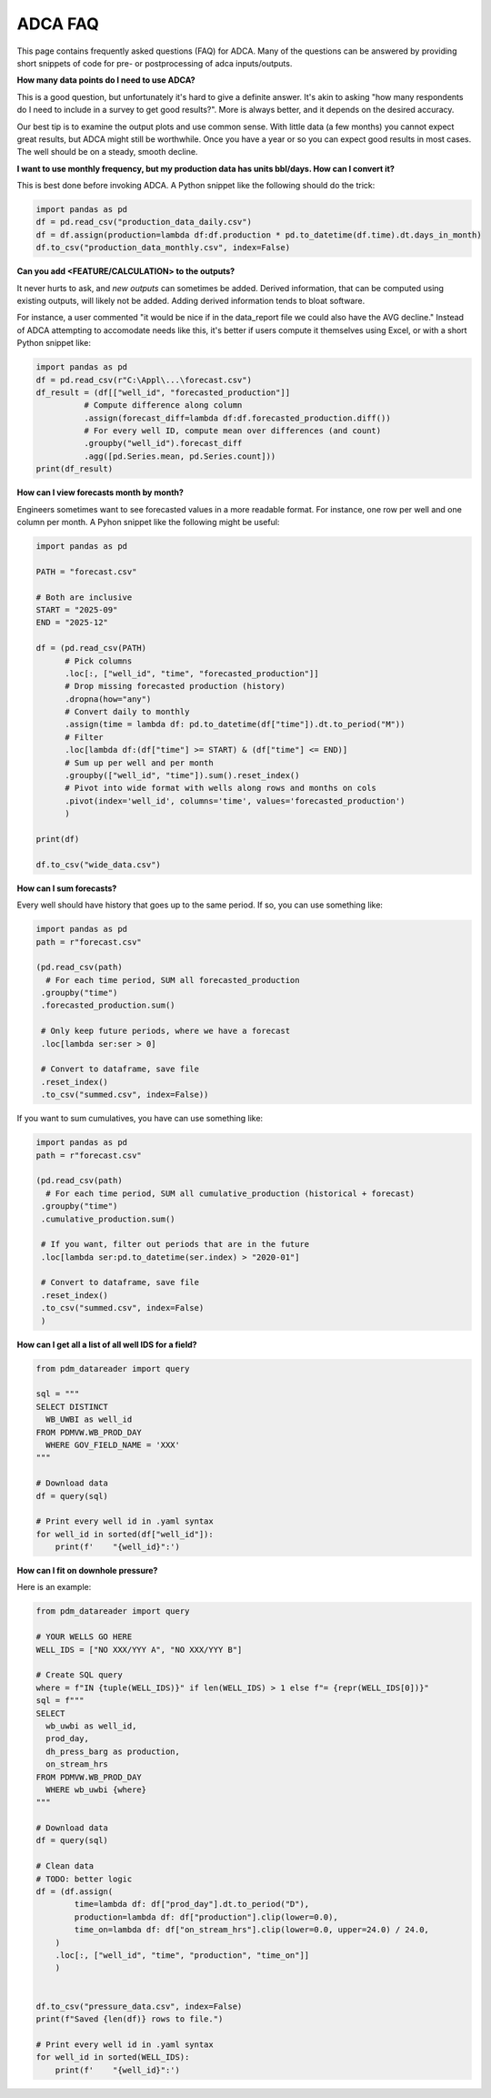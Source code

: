 ADCA FAQ
========

This page contains frequently asked questions (FAQ) for ADCA.
Many of the questions can be answered by providing short snippets of code for pre- or postprocessing of adca inputs/outputs.

**How many data points do I need to use ADCA?**

This is a good question, but unfortunately it's hard to give a definite answer.
It's akin to asking "how many respondents do I need to include in a survey to get good results?".
More is always better, and it depends on the desired accuracy.

Our best tip is to examine the output plots and use common sense.
With little data (a few months) you cannot expect great results, but ADCA might still be worthwhile.
Once you have a year or so you can expect good results in most cases.
The well should be on a steady, smooth decline.

**I want to use monthly frequency, but my production data has units bbl/days. How can I convert it?**

This is best done before invoking ADCA.
A Python snippet like the following should do the trick:

.. code-block:: python

   import pandas as pd
   df = pd.read_csv("production_data_daily.csv")
   df = df.assign(production=lambda df:df.production * pd.to_datetime(df.time).dt.days_in_month)
   df.to_csv("production_data_monthly.csv", index=False)


**Can you add <FEATURE/CALCULATION> to the outputs?**

It never hurts to ask, and *new outputs* can sometimes be added.
Derived information, that can be computed using existing outputs, will likely not be added.
Adding derived information tends to bloat software.

For instance, a user commented "it would be nice if in the data_report file we could also have the AVG decline."
Instead of ADCA attempting to accomodate needs like this, it's better if users compute it themselves using Excel, or with a short Python snippet like:

.. code-block:: python

   import pandas as pd
   df = pd.read_csv(r"C:\Appl\...\forecast.csv")
   df_result = (df[["well_id", "forecasted_production"]]
             # Compute difference along column
             .assign(forecast_diff=lambda df:df.forecasted_production.diff())
             # For every well ID, compute mean over differences (and count)
             .groupby("well_id").forecast_diff
             .agg([pd.Series.mean, pd.Series.count]))
   print(df_result)


**How can I view forecasts month by month?**

Engineers sometimes want to see forecasted values in a more readable format.
For instance, one row per well and one column per month.
A Pyhon snippet like the following might be useful:

.. code-block:: python

    import pandas as pd
    
    PATH = "forecast.csv"
    
    # Both are inclusive
    START = "2025-09"
    END = "2025-12"
    
    df = (pd.read_csv(PATH)
          # Pick columns
          .loc[:, ["well_id", "time", "forecasted_production"]]
          # Drop missing forecasted production (history)
          .dropna(how="any")
          # Convert daily to monthly
          .assign(time = lambda df: pd.to_datetime(df["time"]).dt.to_period("M"))
          # Filter
          .loc[lambda df:(df["time"] >= START) & (df["time"] <= END)]
          # Sum up per well and per month
          .groupby(["well_id", "time"]).sum().reset_index()
          # Pivot into wide format with wells along rows and months on cols
          .pivot(index='well_id', columns='time', values='forecasted_production')
          )
    
    print(df)
    
    df.to_csv("wide_data.csv")

   
**How can I sum forecasts?**

Every well should have history that goes up to the same period.
If so, you can use something like:

.. code-block:: python

    import pandas as pd
    path = r"forecast.csv"
    
    (pd.read_csv(path)
      # For each time period, SUM all forecasted_production
     .groupby("time")
     .forecasted_production.sum()
     
     # Only keep future periods, where we have a forecast
     .loc[lambda ser:ser > 0]
     
     # Convert to dataframe, save file
     .reset_index()
     .to_csv("summed.csv", index=False))
     
If you want to sum cumulatives, you have can use something like:

.. code-block:: python

    import pandas as pd
    path = r"forecast.csv"
    
    (pd.read_csv(path)
      # For each time period, SUM all cumulative_production (historical + forecast)
     .groupby("time")
     .cumulative_production.sum()
     
     # If you want, filter out periods that are in the future 
     .loc[lambda ser:pd.to_datetime(ser.index) > "2020-01"]
     
     # Convert to dataframe, save file
     .reset_index()
     .to_csv("summed.csv", index=False)
     )
   
   
**How can I get all a list of all well IDS for a field?**

.. code-block:: python

    from pdm_datareader import query
    
    sql = """
    SELECT DISTINCT
      WB_UWBI as well_id
    FROM PDMVW.WB_PROD_DAY
      WHERE GOV_FIELD_NAME = 'XXX'
    """
    
    # Download data
    df = query(sql)
    
    # Print every well id in .yaml syntax
    for well_id in sorted(df["well_id"]):
        print(f'    "{well_id}":')
   


**How can I fit on downhole pressure?**

Here is an example:


.. code-block:: python

    from pdm_datareader import query
    
    # YOUR WELLS GO HERE
    WELL_IDS = ["NO XXX/YYY A", "NO XXX/YYY B"]
    
    # Create SQL query
    where = f"IN {tuple(WELL_IDS)}" if len(WELL_IDS) > 1 else f"= {repr(WELL_IDS[0])}"
    sql = f"""
    SELECT 
      wb_uwbi as well_id, 
      prod_day,
      dh_press_barg as production,
      on_stream_hrs
    FROM PDMVW.WB_PROD_DAY
      WHERE wb_uwbi {where}
    """
    
    # Download data
    df = query(sql)
    
    # Clean data
    # TODO: better logic
    df = (df.assign(
            time=lambda df: df["prod_day"].dt.to_period("D"),
            production=lambda df: df["production"].clip(lower=0.0),
            time_on=lambda df: df["on_stream_hrs"].clip(lower=0.0, upper=24.0) / 24.0,
        )
        .loc[:, ["well_id", "time", "production", "time_on"]]
        )
        
    
    df.to_csv("pressure_data.csv", index=False)
    print(f"Saved {len(df)} rows to file.")
    
    # Print every well id in .yaml syntax
    for well_id in sorted(WELL_IDS):
        print(f'    "{well_id}":')
